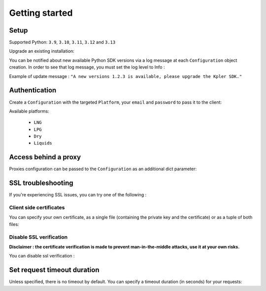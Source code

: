 Getting started
***************

Setup
-----

Supported Python: ``3.9``, ``3.10``, ``3.11``, ``3.12`` and ``3.13``

.. code-block::
   :linenos:

    pip install kpler.sdk

Upgrade an existing installation:

.. code-block::
   :linenos:

   pip install kpler.sdk --upgrade

You can be notified about new available Python SDK versions via a log message at each ``Configuration`` object creation.
In order to see that log message, you must set the log level to Info :

.. code-block:: python
   :linenos:

   config = Configuration(Platform.Liquids, "<your email>", "<your password>", log_level="INFO")

Example of update message :
``"A new versions 1.2.3 is available, please upgrade the Kpler SDK."``



Authentication
--------------

Create a ``Configuration`` with the targeted ``Platform``, your ``email`` and ``password`` to pass it to the client:

.. code-block:: python
   :linenos:


   from kpler.sdk.configuration import Configuration
   from kpler.sdk import Platform
   config = Configuration(Platform.Liquids, "<your email>", "<your password>")

   from kpler.sdk.resources.trades import Trades
   trades_client = Trades(config)

Available platforms:

   - ``LNG``
   - ``LPG``
   - ``Dry``
   - ``Liquids``


Access behind a proxy
---------------------

Proxies configuration can be passed to the ``Configuration`` as an additional dict parameter:

.. code-block:: python
   :linenos:

   proxies = {
      "http" : "http:////proxy.mycompany.com:1234",
      "https" : "http:////proxy.mycompany.com:1234"
   }

   config = Configuration(Platform.Liquids, "login", "password", proxies)


SSL troubleshooting
-------------------

If you're experiencing SSL issues, you can try one of the following :

Client side certificates
________________________

You can specify your own certificate, as a single file (containing the private key and the certificate) or as a tuple of both files:

.. code-block:: python
   :linenos:

   cert=('/path/client.cert', '/path/client.key')
   config = Configuration(Platform.Liquids, "login", "password", certificate=cert)


Disable SSL verification
________________________

**Disclaimer : the certificate verification is made to prevent man-in-the-middle attacks, use it at your own risks.**

You can disable ssl verification :

.. code-block:: python
   :linenos:

   config = Configuration(Platform.Liquids, "login", "password", verify=False)


Set request timeout duration
----------------------------

Unless specified, there is no timeout by default. You can specify a timeout duration (in seconds) for your requests:

.. code-block:: python
   :linenos:

   config = Configuration(Platform.Liquids, "login", "password", timeout=60)
